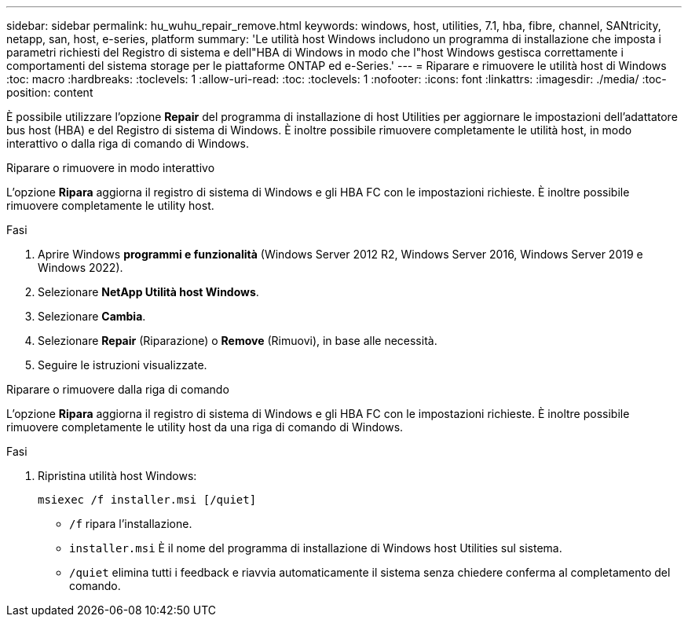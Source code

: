 ---
sidebar: sidebar 
permalink: hu_wuhu_repair_remove.html 
keywords: windows, host, utilities, 7.1, hba, fibre, channel, SANtricity, netapp, san, host, e-series, platform 
summary: 'Le utilità host Windows includono un programma di installazione che imposta i parametri richiesti del Registro di sistema e dell"HBA di Windows in modo che l"host Windows gestisca correttamente i comportamenti del sistema storage per le piattaforme ONTAP ed e-Series.' 
---
= Riparare e rimuovere le utilità host di Windows
:toc: macro
:hardbreaks:
:toclevels: 1
:allow-uri-read: 
:toc: 
:toclevels: 1
:nofooter: 
:icons: font
:linkattrs: 
:imagesdir: ./media/
:toc-position: content


[role="lead"]
È possibile utilizzare l'opzione *Repair* del programma di installazione di host Utilities per aggiornare le impostazioni dell'adattatore bus host (HBA) e del Registro di sistema di Windows. È inoltre possibile rimuovere completamente le utilità host, in modo interattivo o dalla riga di comando di Windows.

[role="tabbed-block"]
====
.Riparare o rimuovere in modo interattivo
--
L'opzione *Ripara* aggiorna il registro di sistema di Windows e gli HBA FC con le impostazioni richieste. È inoltre possibile rimuovere completamente le utility host.

.Fasi
. Aprire Windows *programmi e funzionalità* (Windows Server 2012 R2, Windows Server 2016, Windows Server 2019 e Windows 2022).
. Selezionare *NetApp Utilità host Windows*.
. Selezionare *Cambia*.
. Selezionare *Repair* (Riparazione) o *Remove* (Rimuovi), in base alle necessità.
. Seguire le istruzioni visualizzate.


--
.Riparare o rimuovere dalla riga di comando
--
L'opzione *Ripara* aggiorna il registro di sistema di Windows e gli HBA FC con le impostazioni richieste. È inoltre possibile rimuovere completamente le utility host da una riga di comando di Windows.

.Fasi
. Ripristina utilità host Windows:
+
`msiexec /f installer.msi [/quiet]`

+
** `/f` ripara l'installazione.
** `installer.msi` È il nome del programma di installazione di Windows host Utilities sul sistema.
** `/quiet` elimina tutti i feedback e riavvia automaticamente il sistema senza chiedere conferma al completamento del comando.




--
====